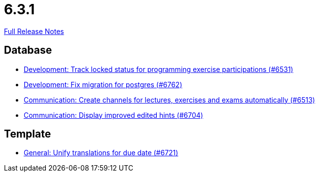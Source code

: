 // SPDX-FileCopyrightText: 2023 Artemis Changelog Contributors
//
// SPDX-License-Identifier: CC-BY-SA-4.0

= 6.3.1

link:https://github.com/ls1intum/Artemis/releases/tag/6.3.1[Full Release Notes]

== Database

* link:https://www.github.com/ls1intum/Artemis/commit/18f5c09b6cdd0c61a778a8c7b3d41c145e6094af/[Development: Track locked status for programming exercise participations (#6531)]
* link:https://www.github.com/ls1intum/Artemis/commit/7108c8626a02fa53a0498d440103e6f9b2b89e0d/[Development: Fix migration for postgres (#6762)]
* link:https://www.github.com/ls1intum/Artemis/commit/4e4d92a8cb7ce68f6904792dc0076f9ed8a40191/[Communication: Create channels for lectures, exercises and exams automatically (#6513)]
* link:https://www.github.com/ls1intum/Artemis/commit/3660cc7a44e05d1f59d9efa89d90a0888196ce2e/[Communication: Display improved edited hints (#6704)]


== Template

* link:https://www.github.com/ls1intum/Artemis/commit/4fc49a5c8e78572cf9540bd8b0bf77f5ea354b34/[General: Unify translations for due date (#6721)]
